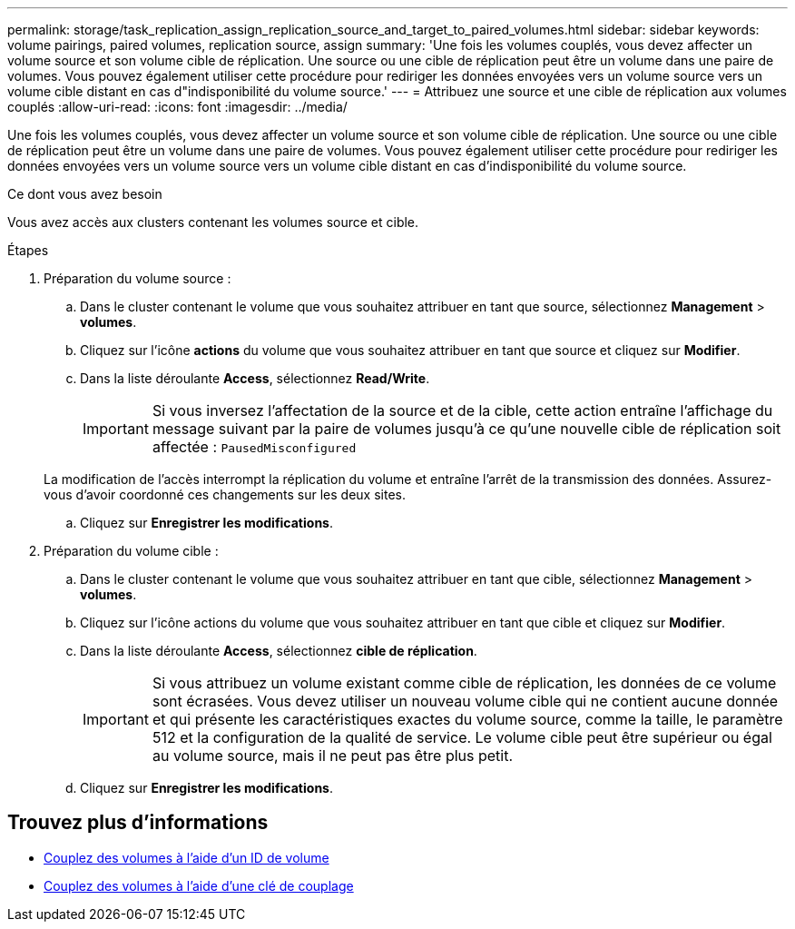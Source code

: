 ---
permalink: storage/task_replication_assign_replication_source_and_target_to_paired_volumes.html 
sidebar: sidebar 
keywords: volume pairings, paired volumes, replication source, assign 
summary: 'Une fois les volumes couplés, vous devez affecter un volume source et son volume cible de réplication. Une source ou une cible de réplication peut être un volume dans une paire de volumes. Vous pouvez également utiliser cette procédure pour rediriger les données envoyées vers un volume source vers un volume cible distant en cas d"indisponibilité du volume source.' 
---
= Attribuez une source et une cible de réplication aux volumes couplés
:allow-uri-read: 
:icons: font
:imagesdir: ../media/


[role="lead"]
Une fois les volumes couplés, vous devez affecter un volume source et son volume cible de réplication. Une source ou une cible de réplication peut être un volume dans une paire de volumes. Vous pouvez également utiliser cette procédure pour rediriger les données envoyées vers un volume source vers un volume cible distant en cas d'indisponibilité du volume source.

.Ce dont vous avez besoin
Vous avez accès aux clusters contenant les volumes source et cible.

.Étapes
. Préparation du volume source :
+
.. Dans le cluster contenant le volume que vous souhaitez attribuer en tant que source, sélectionnez *Management* > *volumes*.
.. Cliquez sur l'icône *actions* du volume que vous souhaitez attribuer en tant que source et cliquez sur *Modifier*.
.. Dans la liste déroulante *Access*, sélectionnez *Read/Write*.
+

IMPORTANT: Si vous inversez l'affectation de la source et de la cible, cette action entraîne l'affichage du message suivant par la paire de volumes jusqu'à ce qu'une nouvelle cible de réplication soit affectée : `PausedMisconfigured`

+
La modification de l'accès interrompt la réplication du volume et entraîne l'arrêt de la transmission des données. Assurez-vous d'avoir coordonné ces changements sur les deux sites.

.. Cliquez sur *Enregistrer les modifications*.


. Préparation du volume cible :
+
.. Dans le cluster contenant le volume que vous souhaitez attribuer en tant que cible, sélectionnez *Management* > *volumes*.
.. Cliquez sur l'icône actions du volume que vous souhaitez attribuer en tant que cible et cliquez sur *Modifier*.
.. Dans la liste déroulante *Access*, sélectionnez *cible de réplication*.
+

IMPORTANT: Si vous attribuez un volume existant comme cible de réplication, les données de ce volume sont écrasées. Vous devez utiliser un nouveau volume cible qui ne contient aucune donnée et qui présente les caractéristiques exactes du volume source, comme la taille, le paramètre 512 et la configuration de la qualité de service. Le volume cible peut être supérieur ou égal au volume source, mais il ne peut pas être plus petit.

.. Cliquez sur *Enregistrer les modifications*.






== Trouvez plus d'informations

* xref:task_replication_pair_volumes_using_a_volume_id.adoc[Couplez des volumes à l'aide d'un ID de volume]
* xref:task_replication_pair_volumes_using_a_pairing_key.adoc[Couplez des volumes à l'aide d'une clé de couplage]

